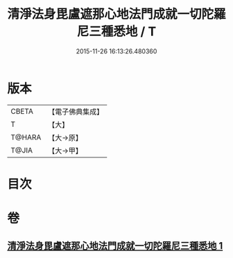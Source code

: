 #+TITLE: 清淨法身毘盧遮那心地法門成就一切陀羅尼三種悉地 / T
#+DATE: 2015-11-26 16:13:26.480360
* 版本
 |     CBETA|【電子佛典集成】|
 |         T|【大】     |
 |    T@HARA|【大→原】   |
 |     T@JIA|【大→甲】   |

* 目次
* 卷
** [[file:KR6j0070_001.txt][清淨法身毘盧遮那心地法門成就一切陀羅尼三種悉地 1]]
